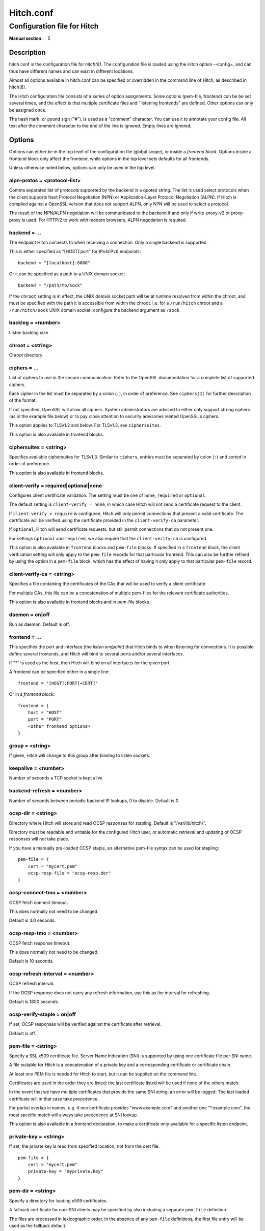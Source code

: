 
.. _hitch.conf(5):

==========
Hitch.conf
==========

----------------------------
Configuration file for Hitch
----------------------------

:Manual section: 5

Description
===========

hitch.conf is the configuration file for `hitch(8)`. The configuration
file is loaded using the Hitch option --config=, and can thus have
different names and can exist in different locations.

Almost all options available in hitch.conf can be specified or
overridden in the command line of Hitch, as described in hitch(8).

The Hitch configuration file consists of a series of option
assignments.  Some options (pem-file, frontend) can be be set several
times, and the effect is that multiple certificate files and
"listening frontends" are defined. Other options can only be assigned
once.

The hash mark, or pound sign ("#"), is used as a "comment"
character. You can use it to annotate your config file. All text after
the comment character to the end of the line is ignored. Empty lines
are ignored.

Options
=======

Options can either be in the top level of the configuration file
(global scope), or inside a *frontend block*. Options inside a
frontend block only affect the frontend, while options in the top
level sets defaults for all frontends.

Unless otherwise noted below, options can only be used in the top
level.

alpn-protos = <protocol-list>
-----------------------------

Comma separated list of protocols supported by the backend in a quoted
string. The list is used select protocols when the client supports
Next Protocol Negotiation (NPN) or Application-Layer Protocol
Negotiation (ALPN). If Hitch is compiled against a OpenSSL version
that does not support ALPN, only NPN will be used to select a
protocol.

The result of the NPN/ALPN negotiation will be communicated to the
backend if and only if write-proxy-v2 or proxy-proxy is used. For
HTTP/2 to work with modern browsers, ALPN negotiation is required.

backend = ...
-------------

The endpoint Hitch connects to when receiving a connection. Only
a single backend is supported.

This is either specified as "[HOST]:port" for IPv4/IPv6 endpoints::

  backend = "[localhost]:8080"

Or it can be specified as a path to a UNIX domain socket::

  backend = "/path/to/sock"

If the ``chroot`` setting is in effect, the UNIX domain socket path
will be at runtime resolved from within the chroot, and must be
specified with the path it is accessible from within the
chroot. I.e. for a ``/run/hitch`` chroot and a ``/run/hitch/sock``
UNIX domain socket, configure the backend argument as ``/sock``.

backlog = <number>
------------------

Listen backlog size

chroot = <string>
-----------------

Chroot directory

ciphers = ...
-------------

List of ciphers to use in the secure communication. Refer to the
OpenSSL documentation for a complete list of supported ciphers.

Each cipher in the list must be separated by a colon (``:``), in order
of preference. See ``ciphers(1)`` for further description of the
format.

If not specified, OpenSSL will allow all ciphers. System
administrators are advised to either only support strong ciphers (as in
the example file below) or to pay close attention to security advisories
related OpenSSL's ciphers.

This option applies to TLSv1.2 and below. For TLSv1.3, see
``ciphersuites``.

This option is also available in frontend blocks.

ciphersuites = <string>
-----------------------

Specifies available ciphersuites for TLSv1.3. Similar to ``ciphers``,
entries must be separated by colon (``:``) and sorted in order of
preference.

This option is also available in frontend blocks.

client-verify = required|optional|none
--------------------------------------

Configures client certificate validation. The setting must be one of
``none``, ``required`` or ``optional``.

The default setting is ``client-verify = none``, in which case Hitch
will not send a certificate request to the client.

If ``client-verify = require`` is configured, Hitch will only permit
connections that present a valid certificate. The certificate will be
verified using the certificate provided in the ``client-verify-ca``
parameter.

If ``optional``, Hitch will send certificate requests, but still
permit connections that do not present one.

For settings ``optional`` and ``required``, we also require that the
``client-verify-ca`` is configured.

This option is also available in ``frontend`` blocks and ``pem-file``
blocks. If specified in a ``frontend`` block, the client verification
setting will only apply to the ``pem-file`` records for that
particular frontend. This can also be further refined by using the
option in a ``pem-file`` block, which has the effect of having it only
apply to that particular ``pem-file`` record.

client-verify-ca = <string>
---------------------------

Specifies a file containing the certificates of the CAs that will be
used to verify a client certificate.

For multiple CAs, this file can be a concatenation of multiple
pem-files for the relevant certificate authorities.

This option is also available in frontend blocks and in pem-file blocks.

daemon = on|off
---------------

Run as daemon. Default is off.

frontend = ...
--------------

This specifies the port and interface (the *listen endpoint*) that
Hitch binds to when listening for connections. It is possible define
several frontends, and Hitch will bind to several ports and/or several
interfaces.

If "*" is used as the host, then Hitch will bind on all interfaces for
the given port.

A frontend can be specified either in a single line:

::

    frontend = "[HOST]:PORT[+CERT]"

Or in a *frontend block*:

::

    frontend = {
        host = "HOST"
        port = "PORT"
        <other frontend options>
    }

group = <string>
----------------

If given, Hitch will change to this group after binding to listen
sockets.

keepalive = <number>
--------------------

Number of seconds a TCP socket is kept alive

backend-refresh = <number>
--------------------------

Number of seconds between periodic backend IP lookups, 0 to disable.
Default is 0.

ocsp-dir = <string>
-------------------

Directory where Hitch will store and read OCSP responses for
stapling. Default is "/var/lib/hitch/".

Directory must be readable and writable for the configured Hitch user, or
automatic retrieval and updating of OCSP responses will not take place.

If you have a manually pre-loaded OCSP staple, an alternative
pem-file syntax can be used for stapling:

::

   pem-file = {
       cert = "mycert.pem"
       ocsp-resp-file = "ocsp-resp.der"
   }


ocsp-connect-tmo = <number>
---------------------------

OCSP fetch connect timeout.

This does normally not need to be changed.

Default is 4.0 seconds.


ocsp-resp-tmo = <number>
------------------------

OCSP fetch response timeout.

This does normally not need to be changed.

Default is 10 seconds.

ocsp-refresh-interval = <number>
--------------------------------

OCSP refresh interval.

If the OCSP response does not carry any refresh information, use this as the
interval for refreshing.

Default is 1800 seconds.

ocsp-verify-staple = on|off
---------------------------

If set, OCSP responses will be verified against the certificate
after retrieval.

Default is off.


pem-file = <string>
-------------------

Specify a SSL x509 certificate file. Server Name Indication (SNI) is
supported by using one certificate file per SNI name.

A file suitable for Hitch is a concatenation of a private key and a
corresponding certificate or certificate chain.

At least one PEM file is needed for Hitch to start, but it can be
supplied on the command line.

Certificates are used in the order they are listed; the last
certificate listed will be used if none of the others match.

In the event that we have multiple certificates that provide the same
SNI string, an error will be logged. The last loaded certificate will
in that case take precedence.

For partial overlap in names, e.g. if one certificate provides
"www.example.com" and another one "\*.example.com", the most specific
match will always take precedence at SNI lookup.

This option is also available in a frontend declaration, to make a
certificate only available for a specific listen endpoint.

private-key = <string>
----------------------

If set, the private key is read from specified location, not from the cert file.

::

   pem-file = {
       cert = "mycert.pem"
       private-key = "myprivate.key"
   }


pem-dir = <string>
------------------

Specify a directory for loading x509 certificates.

A fallback certificate for non-SNI clients may be specified by also
including a separate ``pem-file`` definition.

The files are processed in lexicographic order. In the absence of any
``pem-file`` definitions, the first file entry will be used as the
fallback default.

::
   
   pem-dir = "/etc/hitch/cert.d"


pem-dir-glob = <string>
-----------------------

Matching filter for filenames loaded from ``pem-dir``.

Default is none (match any).

::
   
  pem-dir-glob = "*.pem"


prefer-server-ciphers = on|off
------------------------------

Turns on or off enforcement of the cipher ordering set in Hitch.

This option is also available in frontend blocks.

Default is off.

proxy-proxy = on|off
--------------------

Proxy an incoming PROXY protocol header through to the
backend. Supports both version 1 and 2 of the PROXY protocol.

This option is mutually exclusive with option write-proxy-v2, write-ip
and write-proxy-v1.

Default is off.

log-level = <num>
-----------------

Log chattiness. 0=silence, 1=errors, 2=info/debug.

This setting can also be changed at run-time by editing the
configuration file followed by a reload (SIGHUP).

Default is 0.


quiet = on|off
--------------

If quiet is turned on, only error messages will be shown. This setting
is deprecated in favor of ``log-level``.


tls-protos = ...
----------------

The SSL/TLS protocols to be used. This is an unquoted list of
tokens. Available tokens are SSLv3, TLSv1.0, TLSv1.1, TLSv1.2 and
TLSv1.3.

The default is TLSv1.2 and TLSv1.3.

There are two deprecated options, ssl= and tls=, that also select
protocols. If "ssl=on" is used, then all protocols are selected. This
is known to be insecure, and is strongly discouraged. If "tls=on" is
used, the three TLS protocol versions will be used. Turning on SSLv3
and TLSv1.0 is not recommended - support for these protocols are only
kept for backwards compatibility.

The availability of protocol versions depend on OpenSSL version and
system configuration. In particular for TLS 1.3, openssl 1.1.1 or
later is required.

For supporting legacy protocol versions you may also need to lower the
``MinProtocol`` property in your OpenSSL configuration (typically
``/etc/ssl/openssl.cnf``).

This option is also available in frontend blocks.

ecdh-curve = <string>
~~~~~~~~~~~~~~~~~~~~~

Sets the list of supported TLS curves. A special value of ``auto``
will leave it up to OpenSSL to automatically pick the most appropriate
curve for a client.

::

   ecdh-curve = "X25519:prime256v1:secp384r1"


sni-nomatch-abort = on|off
--------------------------

Abort handshake when the client submits an unrecognized SNI server name.

This option is also available in a frontend declaration.

ssl-engine = <string>
---------------------

Set the SSL engine. This is used with SSL accelerator cards. See the
OpenSSL documentation for legal values.

syslog = on|off
----------------

Send messages to syslog. Default is off.

syslog-facility = <string>
--------------------------

Set the syslog facility. Default is "daemon".

user = <string>
---------------

User to run as. If Hitch is started as root, it will insist on
changing to a user with lower rights after binding to sockets.

workers = <number>|auto
-----------------------

Number of worker processes. One per CPU core is recommended.
Using auto value creates 1 worker per CPU core.

write-ip = on|off
-----------------

Report the client ip to the backend by writing IP before sending
data.

This option is mutually exclusive with each of the options
write-proxy-v2, write-proxy-v1 and proxy-proxy.

Default is off.

write-proxy-v1 = on|off
-----------------------

Report client address using the PROXY protocol.

This option is mutually exclusive with option write-proxy-v2, write-ip
and proxy-proxy.

Default is off.

write-proxy-v2 = on|off
-----------------------

Report client address using PROXY v2 protocol.

This option is mutually exclusive with option write-ip, write-proxy-v1
and proxy-proxy.

Default is off.

proxy-tlv = on|off
------------------

Report extra information as part of the PROXYv2 header.

Currently the following will be transmitted when proxy-tlv is enabled:

 - Cipher
 - Protocol version
 - Client certificate verification result
 - Whether the client transmitted a certificate as part of this
   connection/session (PP2_CLIENT_CERT_CONN, PP2_CLIENT_CERT_SESS)

Default is on.

proxy-client-cert = on|off
--------------------------

Transmit the authenticated client certificate as part of the PROXYv2
header.

The PEM-formatted client certificate will be transmitted as a TLV
field of type 0xe0.

This is a custom application-specific type, requiring a a custom
handler at the recipient end. Note that using this feature will
inflate the size of the PROXY header substantially, possibly also
requiring tweaking at the receiving end.


tcp-fastopen = on|off
---------------------

Enable TCP Fast Open.

Default is off.

backend-connect-timeout = <number>
----------------------------------

Configures the backend connect timeout.

ssl-handshake-timeout = <number>
--------------------------------

Configures the TLS handshake timeout.


Example
=======

.. example-start

The following file shows the syntax needed to get started with::

    frontend = {
        host = "*"
        port = "443"
    }
    backend = "[127.0.0.1]:6086"    # 6086 is the default Varnish PROXY port.
    workers = 4                     # number of CPU cores

    daemon = on

    # We strongly recommend you create a separate non-privileged hitch
    # user and group
    user = "hitch"
    group = "hitch"

    # Enable to let clients negotiate HTTP/2 with ALPN. (default off)
    # alpn-protos = "h2, http/1.1"

    # run Varnish as backend over PROXY; varnishd -a :80 -a localhost:6086,PROXY ..
    write-proxy-v2 = on             # Write PROXY header


.. example-end

Author
======

This manual was written by Pål Hermunn Johansen <hermunn@varnish-software.com>
